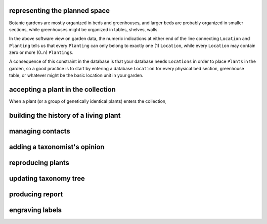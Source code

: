 
representing the planned space
.................................................

Botanic gardens are mostly organized in beds and greenhouses, and larger
beds are probably organized in smaller sections, while greenhouses might be
organized in tables, shelves, walls.

In the above software view on garden data, the numeric indications at either
end of the line connecting ``Location`` and ``Planting`` tells us that every
``Planting`` can only belong to exactly one (1) ``Location``, while every
``Location`` may contain zero or more (0..n) ``Plantings``.

A consequence of this constraint in the database is that your database needs
``Locations`` in order to place ``Plants`` in the garden, so a good practice
is to start by entering a database ``Location`` for every physical bed
section, greenhouse table, or whatever might be the basic location unit in
your garden.

accepting a plant in the collection
.................................................

When a plant (or a group of genetically identical plants) enters the collection, 

building the history of a living plant
.................................................

managing contacts
.................................................

adding a taxonomist's opinion
.................................................

reproducing plants
.................................................

updating taxonomy tree
.................................................

producing report
.................................................

engraving labels
.................................................

